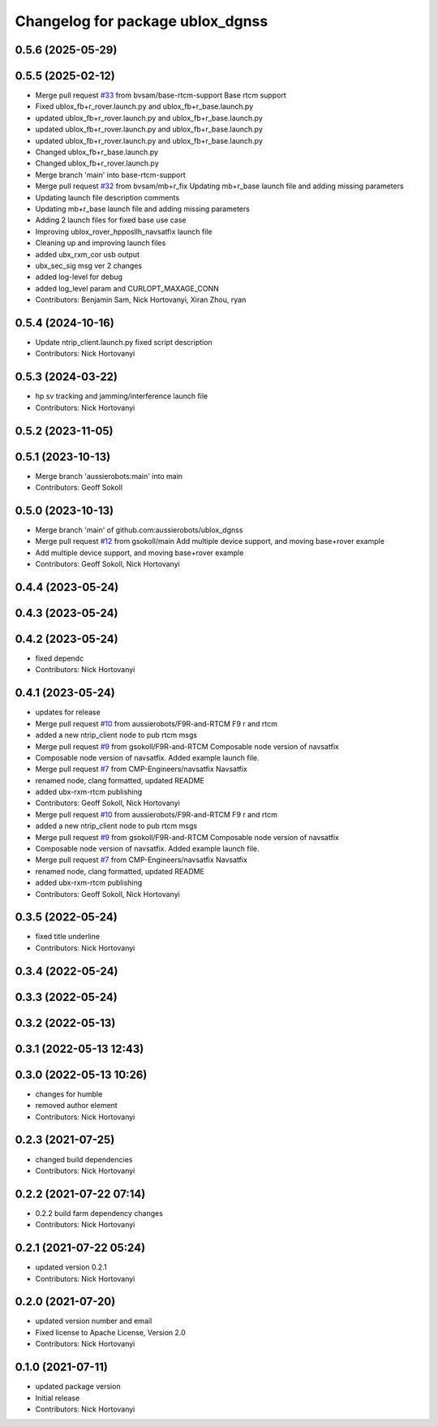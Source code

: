 ^^^^^^^^^^^^^^^^^^^^^^^^^^^^^^^^^
Changelog for package ublox_dgnss
^^^^^^^^^^^^^^^^^^^^^^^^^^^^^^^^^

0.5.6 (2025-05-29)
------------------

0.5.5 (2025-02-12)
------------------
* Merge pull request `#33 <https://github.com/aussierobots/ublox_dgnss/issues/33>`_ from bvsam/base-rtcm-support
  Base rtcm support
* Fixed ublox_fb+r_rover.launch.py and ublox_fb+r_base.launch.py
* updated ublox_fb+r_rover.launch.py and ublox_fb+r_base.launch.py
* updated ublox_fb+r_rover.launch.py and ublox_fb+r_base.launch.py
* updated ublox_fb+r_rover.launch.py and ublox_fb+r_base.launch.py
* Changed ublox_fb+r_base.launch.py
* Changed ublox_fb+r_rover.launch.py
* Merge branch 'main' into base-rtcm-support
* Merge pull request `#32 <https://github.com/aussierobots/ublox_dgnss/issues/32>`_ from bvsam/mb+r_fix
  Updating mb+r_base launch file and adding missing parameters
* Updating launch file description comments
* Updating mb+r_base launch file and adding missing parameters
* Adding 2 launch files for fixed base use case
* Improving ublox_rover_hpposllh_navsatfix launch file
* Cleaning up and improving launch files
* added ubx_rxm_cor usb output
* ubx_sec_sig msg ver 2 changes
* added log-level for debug
* added log_level param and CURLOPT_MAXAGE_CONN
* Contributors: Benjamin Sam, Nick Hortovanyi, Xiran Zhou, ryan

0.5.4 (2024-10-16)
------------------
* Update ntrip_client.launch.py
  fixed script description
* Contributors: Nick Hortovanyi

0.5.3 (2024-03-22)
------------------
* hp sv tracking and jamming/interference launch file
* Contributors: Nick Hortovanyi

0.5.2 (2023-11-05)
------------------

0.5.1 (2023-10-13)
------------------
* Merge branch 'aussierobots:main' into main
* Contributors: Geoff Sokoll

0.5.0 (2023-10-13)
------------------
* Merge branch 'main' of github.com:aussierobots/ublox_dgnss
* Merge pull request `#12 <https://github.com/aussierobots/ublox_dgnss/issues/12>`_ from gsokoll/main
  Add multiple device support, and moving base+rover example
* Add multiple device support, and moving base+rover example
* Contributors: Geoff Sokoll, Nick Hortovanyi

0.4.4 (2023-05-24)
------------------

0.4.3 (2023-05-24)
------------------

0.4.2 (2023-05-24)
------------------
* fixed dependc
* Contributors: Nick Hortovanyi

0.4.1 (2023-05-24)
------------------
* updates for release
* Merge pull request `#10 <https://github.com/aussierobots/ublox_dgnss/issues/10>`_ from aussierobots/F9R-and-RTCM
  F9 r and rtcm
* added a new ntrip_client node to pub rtcm msgs
* Merge pull request `#9 <https://github.com/aussierobots/ublox_dgnss/issues/9>`_ from gsokoll/F9R-and-RTCM
  Composable node version of navsatfix
* Composable node version of navsatfix.  Added example launch file.
* Merge pull request `#7 <https://github.com/aussierobots/ublox_dgnss/issues/7>`_ from CMP-Engineers/navsatfix
  Navsatfix
* renamed node, clang formatted, updated README
* added ubx-rxm-rtcm publishing
* Contributors: Geoff Sokoll, Nick Hortovanyi

* Merge pull request `#10 <https://github.com/aussierobots/ublox_dgnss/issues/10>`_ from aussierobots/F9R-and-RTCM
  F9 r and rtcm
* added a new ntrip_client node to pub rtcm msgs
* Merge pull request `#9 <https://github.com/aussierobots/ublox_dgnss/issues/9>`_ from gsokoll/F9R-and-RTCM
  Composable node version of navsatfix
* Composable node version of navsatfix.  Added example launch file.
* Merge pull request `#7 <https://github.com/aussierobots/ublox_dgnss/issues/7>`_ from CMP-Engineers/navsatfix
  Navsatfix
* renamed node, clang formatted, updated README
* added ubx-rxm-rtcm publishing
* Contributors: Geoff Sokoll, Nick Hortovanyi

0.3.5 (2022-05-24)
------------------
* fixed title underline
* Contributors: Nick Hortovanyi

0.3.4 (2022-05-24)
------------------

0.3.3 (2022-05-24)
------------------

0.3.2 (2022-05-13)
------------------

0.3.1 (2022-05-13 12:43)
------------------------

0.3.0 (2022-05-13 10:26)
------------------------
* changes for humble
* removed author element
* Contributors: Nick Hortovanyi

0.2.3 (2021-07-25)
------------------
* changed build dependencies
* Contributors: Nick Hortovanyi

0.2.2 (2021-07-22 07:14)
------------------------
* 0.2.2 build farm dependency changes
* Contributors: Nick Hortovanyi

0.2.1 (2021-07-22 05:24)
------------------------
* updated version 0.2.1
* Contributors: Nick Hortovanyi

0.2.0 (2021-07-20)
------------------
* updated version number and email
* Fixed license to Apache License, Version 2.0
* Contributors: Nick Hortovanyi

0.1.0 (2021-07-11)
------------------
* updated package version
* Initial release
* Contributors: Nick Hortovanyi
